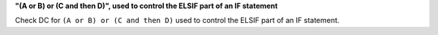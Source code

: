 **"(A or B) or (C and then D)", used to control the ELSIF part of an IF statement**

Check DC for ``(A or B) or (C and then D)`` used to control the ELSIF part of an IF statement.
